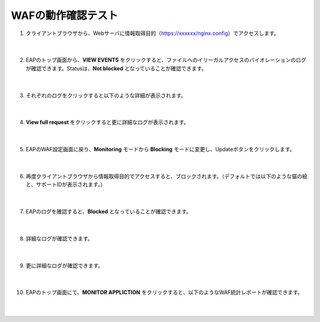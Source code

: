 WAFの動作確認テスト
================================

#. クライアントブラウザから、Webサーバに情報取得目的（https://xxxxxx/nginx.config）でアクセスします。

    .. image:: images/mod7-1.png
    |  
#. EAPのトップ画面から、**VIEW EVENTS** をクリックすると、ファイルへのイリーガルアクセスのバイオレーションのログが確認できます。Statusは、**Not blocked** となっていることが確認できます。

    .. image:: images/mod7-2.png
    |  
#. それぞれのログをクリックすると以下のような詳細が表示されます。

    .. image:: images/mod7-3.png
    |  
#. **View full request** をクリックすると更に詳細なログが表示されます。

    .. image:: images/mod7-4.png
    |  
#. EAPのWAF設定画面に戻り、**Monitoring** モードから **Blocking** モードに変更し、Updateボタンをクリックします。

    .. image:: images/mod7-5.png
    |  
#. 再度クライアントブラウザから情報取得目的でアクセスすると、ブロックされます。（デフォルトでは以下のような猫の絵と、サポートIDが表示されます。）

    .. image:: images/mod7-6.png
    |  
#. EAPのログを確認すると、**Blocked** となっていることが確認できます。

    .. image:: images/mod7-7.png
    |  
#. 詳細なログが確認できます。

    .. image:: images/mod7-8.png
    |  
#. 更に詳細なログが確認できます。

    .. image:: images/mod7-9.png
    |  
#. EAPのトップ画面にて、**MONITOR APPLICTION** をクリックすると、以下のようなWAF統計レポートが確認できます。

    .. image:: images/mod7-10.png
    |  
